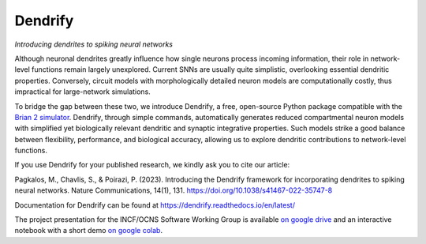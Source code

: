 Dendrify
========

*Introducing dendrites to spiking neural networks*

.. image:: https://img.shields.io/pypi/v/Dendrify.svg
        :target: https://pypi.python.org/pypi/Dendrify

.. image:: https://readthedocs.org/projects/dendrify/badge/?version=latest
  :target: https://dendrify.readthedocs.io/en/stable/?badge=stable
  :alt: Documentation Status

.. image:: https://img.shields.io/badge/Contributor%20Covenant-v1.4%20adopted-ff69b4.svg
        :target: CODE_OF_CONDUCT.md
        :alt: Contributor Covenant

Although neuronal dendrites greatly influence how single neurons process incoming information, their role in network-level functions remain largely unexplored. Current SNNs are usually quite simplistic, overlooking essential dendritic properties. Conversely, circuit models with morphologically detailed neuron models are computationally costly, thus impractical for large-network simulations.

To bridge the gap between these two, we introduce Dendrify, a free, open-source Python package compatible with the `Brian 2 simulator <https://brian2.readthedocs.io/en/stable/>`_. Dendrify, through simple commands, automatically generates reduced compartmental neuron models with simplified yet biologically relevant dendritic and synaptic integrative properties. Such models strike a good balance between flexibility, performance, and biological accuracy, allowing us to explore dendritic contributions to network-level functions.

.. image:: https://github.com/Poirazi-Lab/dendrify/blob/main/docs_sphinx/source/_static/intro.png
   :width: 70 %
   :align: center

If you use Dendrify for your published research, we kindly ask you to cite our article:

Pagkalos, M., Chavlis, S., & Poirazi, P. (2023). Introducing the Dendrify framework for incorporating dendrites to spiking neural networks. Nature Communications, 14(1), 131. https://doi.org/10.1038/s41467-022-35747-8

Documentation for Dendrify can be found at https://dendrify.readthedocs.io/en/latest/

The project presentation for the INCF/OCNS Software Working Group is available `on google drive <https://docs.google.com/presentation/d/1LUUh2ja3YSHcmByU0Vyn7vcDEnDq6fWfVxFfuK8FzE0/edit?usp=sharing>`_ and an interactive notebook with a short demo `on google colab <https://colab.research.google.com/drive/1-bGp15eWfjNuF7ETCNSsL3ovOanS_R_7?usp=sharing>`_.
